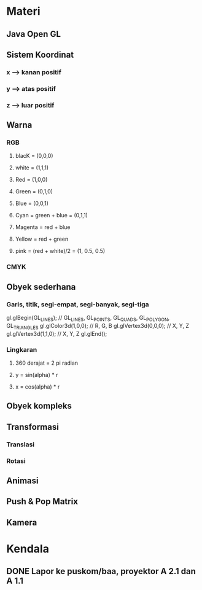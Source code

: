 #+SEQ_TODO: TODO IN-PROGRESS | DONE
* Materi
** Java Open GL
** Sistem Koordinat
*** x --> kanan positif
*** y --> atas positif
*** z --> luar positif
** Warna
*** RGB
**** blacK = (0,0,0)
**** white = (1,1,1)
**** Red = (1,0,0)
**** Green = (0,1,0)
**** Blue = (0,0,1)
**** Cyan = green + blue = (0,1,1)
**** Magenta = red + blue
**** Yellow = red + green
**** pink = (red + white)/2 = (1, 0.5, 0.5)
*** CMYK
** Obyek sederhana
*** Garis, titik, segi-empat, segi-banyak, segi-tiga
gl.glBegin(GL_LINES); // GL_LINES, GL_POINTS, GL_QUADS, GL_POLYGON, GL_TRIANGLES
gl.glColor3d(1,0,0); // R, G, B
gl.glVertex3d(0,0,0); // X, Y, Z
gl.glVertex3d(1,1,0); // X, Y, Z
gl.glEnd();
*** Lingkaran
**** 360 derajat = 2 pi radian
**** y = sin(alpha) * r
**** x = cos(alpha) * r
** Obyek kompleks 
** Transformasi
*** Translasi
*** Rotasi
** Animasi
** Push & Pop Matrix
** Kamera
* Kendala
** DONE Lapor ke puskom/baa, proyektor A 2.1 dan A 1.1
CLOSED: [2017-03-06 Mon 18:54] DEADLINE: <2017-03-03 Fri>
